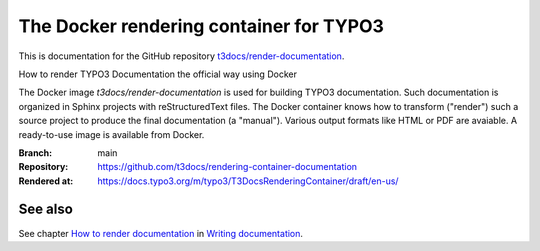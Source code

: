 ========================================
The Docker rendering container for TYPO3
========================================

This is documentation for the GitHub repository `t3docs/render-documentation`_.

.. _t3docs/render-documentation: https://github.com/t3docs/render-documentation

How to render TYPO3 Documentation the official way using Docker

The Docker image *t3docs/render-documentation* is used for building TYPO3
documentation. Such documentation is organized in Sphinx projects with
reStructuredText files. The Docker container knows how to transform ("render")
such a source project to produce the final documentation (a "manual"). Various
output formats like HTML or PDF are avaiable. A ready-to-use image is
available from Docker.

:Branch:          main
:Repository:      https://github.com/t3docs/rendering-container-documentation
:Rendered at:     https://docs.typo3.org/m/typo3/T3DocsRenderingContainer/draft/en-us/


See also
========

See chapter
`How to render documentation
<https://docs.typo3.org/m/typo3/docs-how-to-document/master/en-us/RenderingDocs/>`_
in `Writing documentation
<https://docs.typo3.org/m/typo3/docs-how-to-document/master/en-us/>`_.
